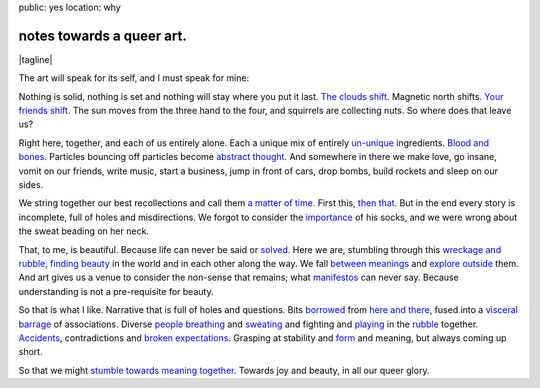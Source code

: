 public: yes
location: why


notes towards a queer art.
==========================

.. |tagline| raw:: html

  <em>
    so that we might stumble towards
    <a href="http://www.barbaraehrenreich.com/dancing_excerpt.htm">beauty together</a>.
  </em>

|tagline|

The art will speak for its self,
and I must speak for mine:

Nothing is solid,
nothing is set
and nothing will stay where you put it last.
`The clouds shift`_.
Magnetic north shifts.
`Your friends shift`_.
The sun moves from the three hand to the four,
and squirrels are collecting nuts.
So where does that leave us?

.. _The clouds shift: http://www.last.fm/music/CocoRosie/_/Good+Friday
.. _Your friends shift: http://greengreenmud.com/

Right here,
together,
and each of us entirely alone.
Each a unique mix
of entirely un-unique_ ingredients.
`Blood and bones`_.
Particles bouncing off particles become `abstract thought`_.
And somewhere in there we make love,
go insane,
vomit on our friends,
write music,
start a business,
jump in front of cars,
drop bombs,
build rockets
and sleep on our sides.

.. _un-unique: http://charlesmee.org/html/charlesMee.html
.. _Blood and bones: http://vicioustrap.com/post/9824639300/blood-and-bones
.. _abstract thought: http://www.philosophynow.org/issue78/I_Am_A_Strange_Loop_by_Douglas_Hofstadter

We string together our best recollections
and call them `a matter of time`_.
First this,
`then that`_.
But in the end every story is incomplete,
full of holes and misdirections.
We forgot to consider the `importance`_ of his socks,
and we were wrong about the sweat beading on her neck.

.. _a matter of time: http://discovermagazine.com/2007/jun/in-no-time
.. _then that: http://en.wikipedia.org/wiki/Chaos_theory
.. _importance: http://en.wikipedia.org/wiki/The_Red_Wheelbarrow

That, to me, is beautiful.
Because life can never be said or solved_.
Here we are,
stumbling through this `wreckage and rubble, finding beauty`_ in the world
and in each other along the way.
We fall `between meanings`_
and `explore outside`_ them.
And art gives us a venue to consider the non-sense that remains;
what manifestos_ can never say.
Because understanding is not a pre-requisite for beauty.

.. _solved: http://en.wikipedia.org/wiki/Uncertainty_principle
.. _wreckage and rubble, finding beauty: http://rd.io/x/QFp1K1AV1w
.. _between meanings: http://en.wikipedia.org/wiki/Genderqueer
.. _explore outside: http://en.wikipedia.org/wiki/Queer_theory
.. _manifestos: http://www.womynkind.org/scum.htm

So that is what I like.
Narrative that is full of holes and questions.
Bits borrowed_ from `here and there`_,
fused into a `visceral barrage`_ of associations.
Diverse `people breathing`_
and sweating_
and fighting
and playing_
in the rubble_ together.
Accidents_,
contradictions and `broken expectations`_.
Grasping at stability and form_ and meaning,
but always coming up short.

.. _borrowed: http://charlesmee.org/html/about.html
.. _here and there: /who/
.. _visceral barrage: http://www.fuerzabruta.net/
.. _people breathing: http://dictionary.reference.com/browse/conspire
.. _sweating: http://dictionary.reference.com/browse/perspire
.. _playing: http://dictionary.reference.com/browse/inspire
.. _rubble: http://en.wikipedia.org/wiki/Patriarchy
.. _Accidents: http://en.wikipedia.org/wiki/John_cage
.. _broken expectations: http://en.wikipedia.org/wiki/Genderfuck
.. _form: http://en.wikipedia.org/wiki/The_mass

So that we might `stumble towards meaning together`_.
Towards joy and beauty,
in all our queer glory.

.. _stumble towards meaning together: http://www.wisdompubs.org/pages/display.lasso?-KeyValue=33111&-Token.Action=&image=1
